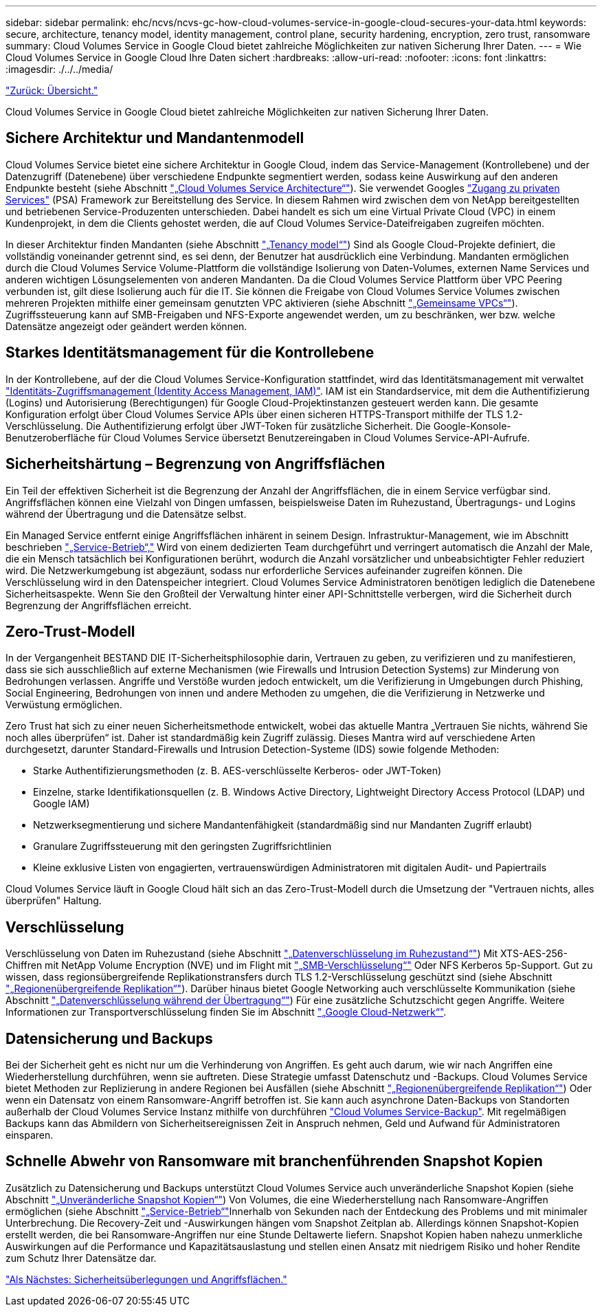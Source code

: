 ---
sidebar: sidebar 
permalink: ehc/ncvs/ncvs-gc-how-cloud-volumes-service-in-google-cloud-secures-your-data.html 
keywords: secure, architecture, tenancy model, identity management, control plane, security hardening, encryption, zero trust, ransomware 
summary: Cloud Volumes Service in Google Cloud bietet zahlreiche Möglichkeiten zur nativen Sicherung Ihrer Daten. 
---
= Wie Cloud Volumes Service in Google Cloud Ihre Daten sichert
:hardbreaks:
:allow-uri-read: 
:nofooter: 
:icons: font
:linkattrs: 
:imagesdir: ./../../media/


link:ncvs-gc-overview.html["Zurück: Übersicht."]

[role="lead"]
Cloud Volumes Service in Google Cloud bietet zahlreiche Möglichkeiten zur nativen Sicherung Ihrer Daten.



== Sichere Architektur und Mandantenmodell

Cloud Volumes Service bietet eine sichere Architektur in Google Cloud, indem das Service-Management (Kontrollebene) und der Datenzugriff (Datenebene) über verschiedene Endpunkte segmentiert werden, sodass keine Auswirkung auf den anderen Endpunkte besteht (siehe Abschnitt link:ncvs-gc-cloud-volumes-service-architecture.html["„Cloud Volumes Service Architecture“"]). Sie verwendet Googles https://cloud.google.com/vpc/docs/private-services-access?hl=en_US["Zugang zu privaten Services"^] (PSA) Framework zur Bereitstellung des Service. In diesem Rahmen wird zwischen dem von NetApp bereitgestellten und betriebenen Service-Produzenten unterschieden. Dabei handelt es sich um eine Virtual Private Cloud (VPC) in einem Kundenprojekt, in dem die Clients gehostet werden, die auf Cloud Volumes Service-Dateifreigaben zugreifen möchten.

In dieser Architektur finden Mandanten (siehe Abschnitt link:ncvs-gc-cloud-volumes-service-architecture.html#tenancy-model["„Tenancy model“"]) Sind als Google Cloud-Projekte definiert, die vollständig voneinander getrennt sind, es sei denn, der Benutzer hat ausdrücklich eine Verbindung. Mandanten ermöglichen durch die Cloud Volumes Service Volume-Plattform die vollständige Isolierung von Daten-Volumes, externen Name Services und anderen wichtigen Lösungselementen von anderen Mandanten. Da die Cloud Volumes Service Plattform über VPC Peering verbunden ist, gilt diese Isolierung auch für die IT. Sie können die Freigabe von Cloud Volumes Service Volumes zwischen mehreren Projekten mithilfe einer gemeinsam genutzten VPC aktivieren (siehe Abschnitt link:ncvs-gc-cloud-volumes-service-architecture.html#tenancy-model#shared-vpcs["„Gemeinsame VPCs“"]). Zugriffssteuerung kann auf SMB-Freigaben und NFS-Exporte angewendet werden, um zu beschränken, wer bzw. welche Datensätze angezeigt oder geändert werden können.



== Starkes Identitätsmanagement für die Kontrollebene

In der Kontrollebene, auf der die Cloud Volumes Service-Konfiguration stattfindet, wird das Identitätsmanagement mit verwaltet https://cloud.google.com/iam/docs/overview["Identitäts-Zugriffsmanagement (Identity Access Management, IAM)"^]. IAM ist ein Standardservice, mit dem die Authentifizierung (Logins) und Autorisierung (Berechtigungen) für Google Cloud-Projektinstanzen gesteuert werden kann. Die gesamte Konfiguration erfolgt über Cloud Volumes Service APIs über einen sicheren HTTPS-Transport mithilfe der TLS 1.2-Verschlüsselung. Die Authentifizierung erfolgt über JWT-Token für zusätzliche Sicherheit. Die Google-Konsole-Benutzeroberfläche für Cloud Volumes Service übersetzt Benutzereingaben in Cloud Volumes Service-API-Aufrufe.



== Sicherheitshärtung – Begrenzung von Angriffsflächen

Ein Teil der effektiven Sicherheit ist die Begrenzung der Anzahl der Angriffsflächen, die in einem Service verfügbar sind. Angriffsflächen können eine Vielzahl von Dingen umfassen, beispielsweise Daten im Ruhezustand, Übertragungs- und Logins während der Übertragung und die Datensätze selbst.

Ein Managed Service entfernt einige Angriffsflächen inhärent in seinem Design. Infrastruktur-Management, wie im Abschnitt beschrieben link:ncvs-gc-service-operation.html["„Service-Betrieb“,"] Wird von einem dedizierten Team durchgeführt und verringert automatisch die Anzahl der Male, die ein Mensch tatsächlich bei Konfigurationen berührt, wodurch die Anzahl vorsätzlicher und unbeabsichtigter Fehler reduziert wird. Die Netzwerkumgebung ist abgezäunt, sodass nur erforderliche Services aufeinander zugreifen können. Die Verschlüsselung wird in den Datenspeicher integriert. Cloud Volumes Service Administratoren benötigen lediglich die Datenebene Sicherheitsaspekte. Wenn Sie den Großteil der Verwaltung hinter einer API-Schnittstelle verbergen, wird die Sicherheit durch Begrenzung der Angriffsflächen erreicht.



== Zero-Trust-Modell

In der Vergangenheit BESTAND DIE IT-Sicherheitsphilosophie darin, Vertrauen zu geben, zu verifizieren und zu manifestieren, dass sie sich ausschließlich auf externe Mechanismen (wie Firewalls und Intrusion Detection Systems) zur Minderung von Bedrohungen verlassen. Angriffe und Verstöße wurden jedoch entwickelt, um die Verifizierung in Umgebungen durch Phishing, Social Engineering, Bedrohungen von innen und andere Methoden zu umgehen, die die Verifizierung in Netzwerke und Verwüstung ermöglichen.

Zero Trust hat sich zu einer neuen Sicherheitsmethode entwickelt, wobei das aktuelle Mantra „Vertrauen Sie nichts, während Sie noch alles überprüfen“ ist. Daher ist standardmäßig kein Zugriff zulässig. Dieses Mantra wird auf verschiedene Arten durchgesetzt, darunter Standard-Firewalls und Intrusion Detection-Systeme (IDS) sowie folgende Methoden:

* Starke Authentifizierungsmethoden (z. B. AES-verschlüsselte Kerberos- oder JWT-Token)
* Einzelne, starke Identifikationsquellen (z. B. Windows Active Directory, Lightweight Directory Access Protocol (LDAP) und Google IAM)
* Netzwerksegmentierung und sichere Mandantenfähigkeit (standardmäßig sind nur Mandanten Zugriff erlaubt)
* Granulare Zugriffssteuerung mit den geringsten Zugriffsrichtlinien
* Kleine exklusive Listen von engagierten, vertrauenswürdigen Administratoren mit digitalen Audit- und Papiertrails


Cloud Volumes Service läuft in Google Cloud hält sich an das Zero-Trust-Modell durch die Umsetzung der "Vertrauen nichts, alles überprüfen" Haltung.



== Verschlüsselung

Verschlüsselung von Daten im Ruhezustand (siehe Abschnitt link:ncvs-gc-data-encryption-at-rest.html["„Datenverschlüsselung im Ruhezustand“"]) Mit XTS-AES-256-Chiffren mit NetApp Volume Encryption (NVE) und im Flight mit link:ncvs-gc-data-encryption-in-transit.html#nas-protocols#smb-encryption["„SMB-Verschlüsselung“"] Oder NFS Kerberos 5p-Support. Gut zu wissen, dass regionsübergreifende Replikationstransfers durch TLS 1.2-Verschlüsselung geschützt sind (siehe Abschnitt link:ncvs-gc-security-considerations-and-attack-surfaces.html#detection,-prevention-and-mitigation-of-ransomeware,-malware,-and-viruses#cross-region-replication["„Regionenübergreifende Replikation“"]). Darüber hinaus bietet Google Networking auch verschlüsselte Kommunikation (siehe Abschnitt link:ncvs-gc-data-encryption-in-transit.html["„Datenverschlüsselung während der Übertragung“"]) Für eine zusätzliche Schutzschicht gegen Angriffe. Weitere Informationen zur Transportverschlüsselung finden Sie im Abschnitt link:ncvs-gc-data-encryption-in-transit.html#google-cloud-network["„Google Cloud-Netzwerk“"].



== Datensicherung und Backups

Bei der Sicherheit geht es nicht nur um die Verhinderung von Angriffen. Es geht auch darum, wie wir nach Angriffen eine Wiederherstellung durchführen, wenn sie auftreten. Diese Strategie umfasst Datenschutz und -Backups. Cloud Volumes Service bietet Methoden zur Replizierung in andere Regionen bei Ausfällen (siehe Abschnitt link:ncvs-gc-security-considerations-and-attack-surfaces.html#detection,-prevention-and-mitigation-of-ransomeware,-malware,-and-viruses#cross-region-replication["„Regionenübergreifende Replikation“"]) Oder wenn ein Datensatz von einem Ransomware-Angriff betroffen ist. Sie kann auch asynchrone Daten-Backups von Standorten außerhalb der Cloud Volumes Service Instanz mithilfe von durchführen link:ncvs-gc-security-considerations-and-attack-surfaces.html#detection,-prevention-and-mitigation-of-ransomeware,-malware,-and-viruses#cloud-volumes-service-backup["Cloud Volumes Service-Backup"]. Mit regelmäßigen Backups kann das Abmildern von Sicherheitsereignissen Zeit in Anspruch nehmen, Geld und Aufwand für Administratoren einsparen.



== Schnelle Abwehr von Ransomware mit branchenführenden Snapshot Kopien

Zusätzlich zu Datensicherung und Backups unterstützt Cloud Volumes Service auch unveränderliche Snapshot Kopien (siehe Abschnitt link:ncvs-gc-security-considerations-and-attack-surfaces.html#detection,-prevention-and-mitigation-of-ransomeware,-malware,-and-viruses#immutable-snapshot-copies["„Unveränderliche Snapshot Kopien“"]) Von Volumes, die eine Wiederherstellung nach Ransomware-Angriffen ermöglichen (siehe Abschnitt link:ncvs-gc-service-operation.html["„Service-Betrieb“"]Innerhalb von Sekunden nach der Entdeckung des Problems und mit minimaler Unterbrechung. Die Recovery-Zeit und -Auswirkungen hängen vom Snapshot Zeitplan ab. Allerdings können Snapshot-Kopien erstellt werden, die bei Ransomware-Angriffen nur eine Stunde Deltawerte liefern. Snapshot Kopien haben nahezu unmerkliche Auswirkungen auf die Performance und Kapazitätsauslastung und stellen einen Ansatz mit niedrigem Risiko und hoher Rendite zum Schutz Ihrer Datensätze dar.

link:ncvs-gc-security-considerations-and-attack-surfaces.html["Als Nächstes: Sicherheitsüberlegungen und Angriffsflächen."]
